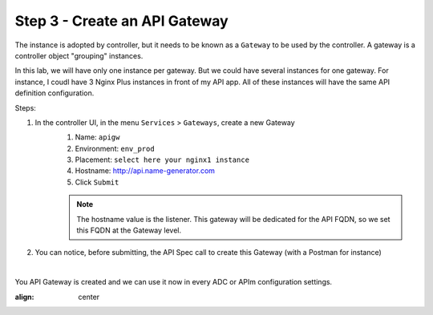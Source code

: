 Step 3 - Create an API Gateway
##############################

The instance is adopted by controller, but it needs to be known as a ``Gateway`` to be used by the controller. A gateway is a controller object "grouping" instances.

In this lab, we will have only one instance per gateway. But we could have several instances for one gateway. For instance, I coudl have 3 Nginx Plus instances in front of my API app. All of these instances will have the same API definition configuration.

Steps:

#. In the controller UI, in the menu ``Services`` > ``Gateways``, create a new Gateway
    #. Name: ``apigw``
    #. Environment: ``env_prod``
    #. Placement: ``select here your nginx1 instance``
    #. Hostname: http://api.name-generator.com
    #. Click ``Submit``

    .. note:: The hostname value is the listener. This gateway will be dedicated for the API FQDN, so we set this FQDN at the Gateway level.

#. You can notice, before submitting, the API Spec call to create this Gateway (with a Postman for instance)

.. code-block:: js
   :caption: PUT /api/v1/services/environments/env_prod/gateways/apigw
   
    {
    "metadata": {
        "name": "apigw",
        "tags": []
    },
    "desiredState": {
        "ingress": {
        "placement": {
            "instanceRefs": [
            {
                "ref": "/infrastructure/locations/unspecified/instances/nginx1"
            }
            ]
        },
        "uris": {
            "http://api.name-generator.com": {}
        },
        "methods": [
            "POST",
            "GET",
            "PUT",
            "DELETE",
            "PATCH"
        ]
        }
    }
    }

|

You API Gateway is created and we can use it now in every ADC or APIm configuration settings.

.. image:: ../pictures/lab2/apigw.png
:align: center